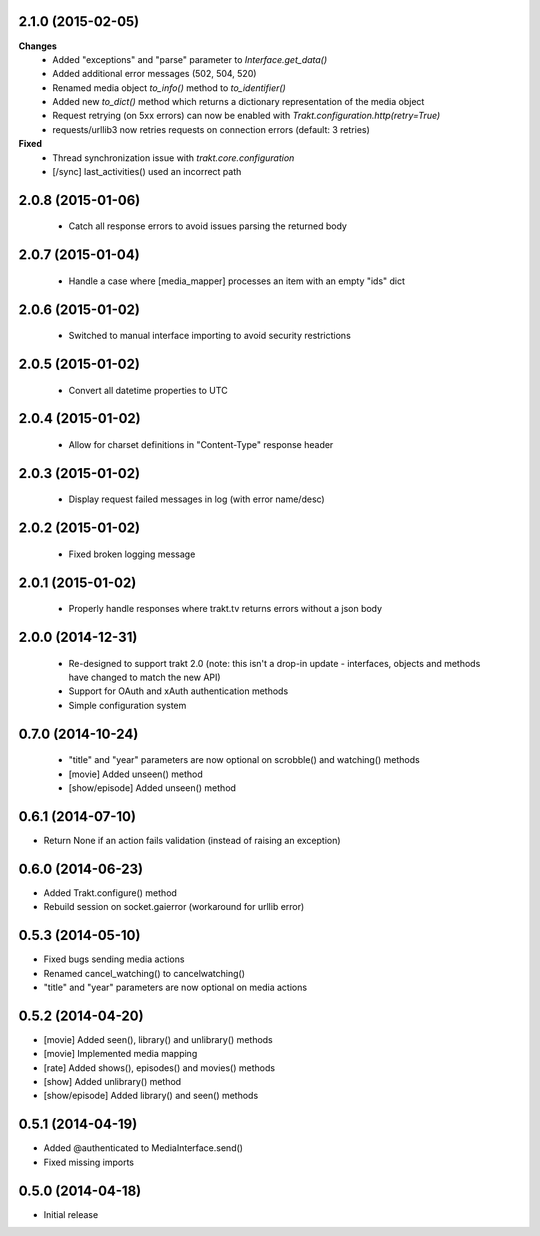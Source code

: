 2.1.0 (2015-02-05)
------------------
**Changes**
 - Added "exceptions" and "parse" parameter to `Interface.get_data()`
 - Added additional error messages (502, 504, 520)
 - Renamed media object `to_info()` method to `to_identifier()`
 - Added new `to_dict()` method which returns a dictionary representation of the media object
 - Request retrying (on 5xx errors) can now be enabled with `Trakt.configuration.http(retry=True)`
 - requests/urllib3 now retries requests on connection errors (default: 3 retries)

**Fixed**
 - Thread synchronization issue with `trakt.core.configuration`
 - [/sync] last_activities() used an incorrect path

2.0.8 (2015-01-06)
------------------
 - Catch all response errors to avoid issues parsing the returned body

2.0.7 (2015-01-04)
------------------
 - Handle a case where [media_mapper] processes an item with an empty "ids" dict

2.0.6 (2015-01-02)
------------------
 - Switched to manual interface importing to avoid security restrictions

2.0.5 (2015-01-02)
------------------
 - Convert all datetime properties to UTC

2.0.4 (2015-01-02)
------------------
 - Allow for charset definitions in "Content-Type" response header

2.0.3 (2015-01-02)
------------------
 - Display request failed messages in log (with error name/desc)

2.0.2 (2015-01-02)
------------------
 - Fixed broken logging message

2.0.1 (2015-01-02)
------------------
 - Properly handle responses where trakt.tv returns errors without a json body

2.0.0 (2014-12-31)
------------------
 - Re-designed to support trakt 2.0 (note: this isn't a drop-in update - interfaces, objects and methods have changed to match the new API)
 - Support for OAuth and xAuth authentication methods
 - Simple configuration system

0.7.0 (2014-10-24)
------------------
 - "title" and "year" parameters are now optional on scrobble() and watching() methods
 - [movie] Added unseen() method
 - [show/episode] Added unseen() method

0.6.1 (2014-07-10)
------------------
- Return None if an action fails validation (instead of raising an exception)

0.6.0 (2014-06-23)
------------------
- Added Trakt.configure() method
- Rebuild session on socket.gaierror (workaround for urllib error)

0.5.3 (2014-05-10)
------------------
- Fixed bugs sending media actions
- Renamed cancel_watching() to cancelwatching()
- "title" and "year" parameters are now optional on media actions

0.5.2 (2014-04-20)
------------------
- [movie] Added seen(), library() and unlibrary() methods
- [movie] Implemented media mapping
- [rate] Added shows(), episodes() and movies() methods
- [show] Added unlibrary() method
- [show/episode] Added library() and seen() methods

0.5.1 (2014-04-19)
------------------
- Added @authenticated to MediaInterface.send()
- Fixed missing imports

0.5.0 (2014-04-18)
------------------
- Initial release